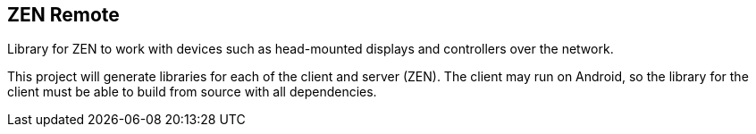 == ZEN Remote

Library for ZEN to work with devices such as head-mounted displays and
controllers over the network.

This project will generate libraries for each of the client and server (ZEN).
The client may run on Android, so the library for the client must be able to 
build from source with all dependencies.
